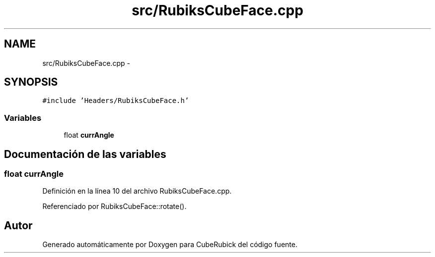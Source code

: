 .TH "src/RubiksCubeFace.cpp" 3 "Martes, 26 de Mayo de 2015" "CubeRubick" \" -*- nroff -*-
.ad l
.nh
.SH NAME
src/RubiksCubeFace.cpp \- 
.SH SYNOPSIS
.br
.PP
\fC#include 'Headers/RubiksCubeFace\&.h'\fP
.br

.SS "Variables"

.in +1c
.ti -1c
.RI "float \fBcurrAngle\fP"
.br
.in -1c
.SH "Documentación de las variables"
.PP 
.SS "float currAngle"

.PP
Definición en la línea 10 del archivo RubiksCubeFace\&.cpp\&.
.PP
Referenciado por RubiksCubeFace::rotate()\&.
.SH "Autor"
.PP 
Generado automáticamente por Doxygen para CubeRubick del código fuente\&.
